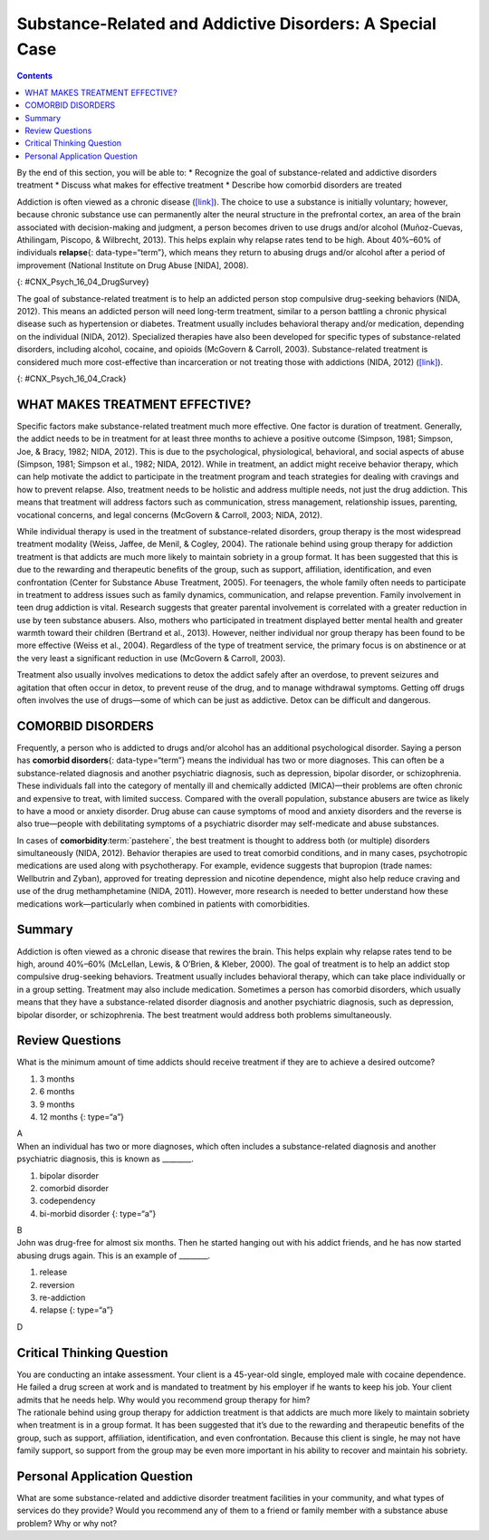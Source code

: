 =========================================================
Substance-Related and Addictive Disorders: A Special Case
=========================================================



.. contents::
   :depth: 3
..

.. container::

   By the end of this section, you will be able to: \* Recognize the
   goal of substance-related and addictive disorders treatment \*
   Discuss what makes for effective treatment \* Describe how comorbid
   disorders are treated

Addiction is often viewed as a chronic disease
(`[link] <#CNX_Psych_16_04_DrugSurvey>`__). The choice to use a
substance is initially voluntary; however, because chronic substance use
can permanently alter the neural structure in the prefrontal cortex, an
area of the brain associated with decision-making and judgment, a person
becomes driven to use drugs and/or alcohol (Muñoz-Cuevas, Athilingam,
Piscopo, & Wilbrecht, 2013). This helps explain why relapse rates tend
to be high. About 40%–60% of individuals **relapse**\ {:
data-type=“term”}, which means they return to abusing drugs and/or
alcohol after a period of improvement (National Institute on Drug Abuse
[NIDA], 2008).

|A chart labeled “Prevalence of Drug Use by Age Group” graphs “Age
(years)” on the x axis and “Percentage of use” on the y axis. Note that
the following percentages are estimates. According to this chart, 10
percent of people in the age range of 12–17 use illicit drugs, compared
to 22 percent usage in the age range of 18–25, and 7 percent usage in
the age range of 26 and older. 7.5 percent of people in the age range of
12–17 use marijuana, compared to 18 percent usage in the age range of
18–25, and 5 percent usage in the age range of 26 and older. 3 percent
of people in the age range of 12–17 use psychotherapeutics, compared to
6 percent usage in the age range of 18–25, and 2.5 percent usage in the
age range of 26 and older. 1 percent of people in the age range of 12–17
use inhalants. This number steadily drops off to 0 percent in the 26 and
older age group. 1 percent of people in the age range of 12–17 use
hallucinogens, compared to 2.5 percent usage in the age range of 18–25,
and almost 0 percent usage in the age range of 26 and older. Cocaine use
in the age range of 18–25 is around 2 percent, and it drops off to
nearly 0 percent by the age range of 26 and older.|\ {:
#CNX_Psych_16_04_DrugSurvey}

The goal of substance-related treatment is to help an addicted person
stop compulsive drug-seeking behaviors (NIDA, 2012). This means an
addicted person will need long-term treatment, similar to a person
battling a chronic physical disease such as hypertension or diabetes.
Treatment usually includes behavioral therapy and/or medication,
depending on the individual (NIDA, 2012). Specialized therapies have
also been developed for specific types of substance-related disorders,
including alcohol, cocaine, and opioids (McGovern & Carroll, 2003).
Substance-related treatment is considered much more cost-effective than
incarceration or not treating those with addictions (NIDA, 2012)
(`[link] <#CNX_Psych_16_04_Crack>`__).

|A photograph shows a person injecting heroin intravenously with a
hypodermic needle into her ankle.|\ {: #CNX_Psych_16_04_Crack}

WHAT MAKES TREATMENT EFFECTIVE?
===============================

Specific factors make substance-related treatment much more effective.
One factor is duration of treatment. Generally, the addict needs to be
in treatment for at least three months to achieve a positive outcome
(Simpson, 1981; Simpson, Joe, & Bracy, 1982; NIDA, 2012). This is due to
the psychological, physiological, behavioral, and social aspects of
abuse (Simpson, 1981; Simpson et al., 1982; NIDA, 2012). While in
treatment, an addict might receive behavior therapy, which can help
motivate the addict to participate in the treatment program and teach
strategies for dealing with cravings and how to prevent relapse. Also,
treatment needs to be holistic and address multiple needs, not just the
drug addiction. This means that treatment will address factors such as
communication, stress management, relationship issues, parenting,
vocational concerns, and legal concerns (McGovern & Carroll, 2003; NIDA,
2012).

While individual therapy is used in the treatment of substance-related
disorders, group therapy is the most widespread treatment modality
(Weiss, Jaffee, de Menil, & Cogley, 2004). The rationale behind using
group therapy for addiction treatment is that addicts are much more
likely to maintain sobriety in a group format. It has been suggested
that this is due to the rewarding and therapeutic benefits of the group,
such as support, affiliation, identification, and even confrontation
(Center for Substance Abuse Treatment, 2005). For teenagers, the whole
family often needs to participate in treatment to address issues such as
family dynamics, communication, and relapse prevention. Family
involvement in teen drug addiction is vital. Research suggests that
greater parental involvement is correlated with a greater reduction in
use by teen substance abusers. Also, mothers who participated in
treatment displayed better mental health and greater warmth toward their
children (Bertrand et al., 2013). However, neither individual nor group
therapy has been found to be more effective (Weiss et al., 2004).
Regardless of the type of treatment service, the primary focus is on
abstinence or at the very least a significant reduction in use (McGovern
& Carroll, 2003).

Treatment also usually involves medications to detox the addict safely
after an overdose, to prevent seizures and agitation that often occur in
detox, to prevent reuse of the drug, and to manage withdrawal symptoms.
Getting off drugs often involves the use of drugs—some of which can be
just as addictive. Detox can be difficult and dangerous.

.. card:: Link to Learning

   Watch this `video <http://openstax.org/l/subdisorder>`__ to find out
   more about treating substance-related disorders using the biological,
   behavioral, and psychodynamic approaches.

COMORBID DISORDERS
==================

Frequently, a person who is addicted to drugs and/or alcohol has an
additional psychological disorder. Saying a person has **comorbid
disorders**\ {: data-type=“term”} means the individual has two or more
diagnoses. This can often be a substance-related diagnosis and another
psychiatric diagnosis, such as depression, bipolar disorder, or
schizophrenia. These individuals fall into the category of mentally ill
and chemically addicted (MICA)—their problems are often chronic and
expensive to treat, with limited success. Compared with the overall
population, substance abusers are twice as likely to have a mood or
anxiety disorder. Drug abuse can cause symptoms of mood and anxiety
disorders and the reverse is also true—people with debilitating symptoms
of a psychiatric disorder may self-medicate and abuse substances.

In cases of **comorbidity**:term:`pastehere`, the best
treatment is thought to address both (or multiple) disorders
simultaneously (NIDA, 2012). Behavior therapies are used to treat
comorbid conditions, and in many cases, psychotropic medications are
used along with psychotherapy. For example, evidence suggests that
bupropion (trade names: Wellbutrin and Zyban), approved for treating
depression and nicotine dependence, might also help reduce craving and
use of the drug methamphetamine (NIDA, 2011). However, more research is
needed to better understand how these medications work—particularly when
combined in patients with comorbidities.

Summary
=======

Addiction is often viewed as a chronic disease that rewires the brain.
This helps explain why relapse rates tend to be high, around 40%–60%
(McLellan, Lewis, & O’Brien, & Kleber, 2000). The goal of treatment is
to help an addict stop compulsive drug-seeking behaviors. Treatment
usually includes behavioral therapy, which can take place individually
or in a group setting. Treatment may also include medication. Sometimes
a person has comorbid disorders, which usually means that they have a
substance-related disorder diagnosis and another psychiatric diagnosis,
such as depression, bipolar disorder, or schizophrenia. The best
treatment would address both problems simultaneously.

Review Questions
================

.. container::

   .. container::

      What is the minimum amount of time addicts should receive
      treatment if they are to achieve a desired outcome?

      1. 3 months
      2. 6 months
      3. 9 months
      4. 12 months {: type=“a”}

   .. container::

      A

.. container::

   .. container::

      When an individual has two or more diagnoses, which often includes
      a substance-related diagnosis and another psychiatric diagnosis,
      this is known as \________.

      1. bipolar disorder
      2. comorbid disorder
      3. codependency
      4. bi-morbid disorder {: type=“a”}

   .. container::

      B

.. container::

   .. container::

      John was drug-free for almost six months. Then he started hanging
      out with his addict friends, and he has now started abusing drugs
      again. This is an example of \________.

      1. release
      2. reversion
      3. re-addiction
      4. relapse {: type=“a”}

   .. container::

      D

Critical Thinking Question
==========================

.. container::

   .. container::

      You are conducting an intake assessment. Your client is a
      45-year-old single, employed male with cocaine dependence. He
      failed a drug screen at work and is mandated to treatment by his
      employer if he wants to keep his job. Your client admits that he
      needs help. Why would you recommend group therapy for him?

   .. container::

      The rationale behind using group therapy for addiction treatment
      is that addicts are much more likely to maintain sobriety when
      treatment is in a group format. It has been suggested that it’s
      due to the rewarding and therapeutic benefits of the group, such
      as support, affiliation, identification, and even confrontation.
      Because this client is single, he may not have family support, so
      support from the group may be even more important in his ability
      to recover and maintain his sobriety.

Personal Application Question
=============================

.. container::

   .. container::

      What are some substance-related and addictive disorder treatment
      facilities in your community, and what types of services do they
      provide? Would you recommend any of them to a friend or family
      member with a substance abuse problem? Why or why not?

.. glossary::

   comorbid disorder
      individual who has two or more diagnoses, which often includes a
      substance abuse diagnosis and another psychiatric diagnosis, such
      as depression, bipolar disorder, or schizophrenia ^
   relapse
      repeated drug use and/or alcohol use after a period of improvement
      from substance abuse

.. |A chart labeled “Prevalence of Drug Use by Age Group” graphs “Age (years)” on the x axis and “Percentage of use” on the y axis. Note that the following percentages are estimates. According to this chart, 10 percent of people in the age range of 12–17 use illicit drugs, compared to 22 percent usage in the age range of 18–25, and 7 percent usage in the age range of 26 and older. 7.5 percent of people in the age range of 12–17 use marijuana, compared to 18 percent usage in the age range of 18–25, and 5 percent usage in the age range of 26 and older. 3 percent of people in the age range of 12–17 use psychotherapeutics, compared to 6 percent usage in the age range of 18–25, and 2.5 percent usage in the age range of 26 and older. 1 percent of people in the age range of 12–17 use inhalants. This number steadily drops off to 0 percent in the 26 and older age group. 1 percent of people in the age range of 12–17 use hallucinogens, compared to 2.5 percent usage in the age range of 18–25, and almost 0 percent usage in the age range of 26 and older. Cocaine use in the age range of 18–25 is around 2 percent, and it drops off to nearly 0 percent by the age range of 26 and older.| image:: ../resources/CNX_Psych_16_04_DrugSurvey.jpg
.. |A photograph shows a person injecting heroin intravenously with a hypodermic needle into her ankle.| image:: ../resources/CNX_Psych_16_04_Crack.jpg
